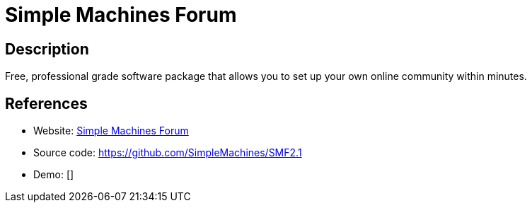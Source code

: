 = Simple Machines Forum

:Name:          Simple Machines Forum
:Language:      Simple Machines Forum
:License:       BSD-3-Clause
:Topic:         Communication systems
:Category:      Social Networks and Forums
:Subcategory:   

// END-OF-HEADER. DO NOT MODIFY OR DELETE THIS LINE

== Description

Free, professional grade software package that allows you to set up your own online community within minutes.

== References

* Website: https://www.simplemachines.org/[Simple Machines Forum]
* Source code: https://github.com/SimpleMachines/SMF2.1[https://github.com/SimpleMachines/SMF2.1]
* Demo: []

